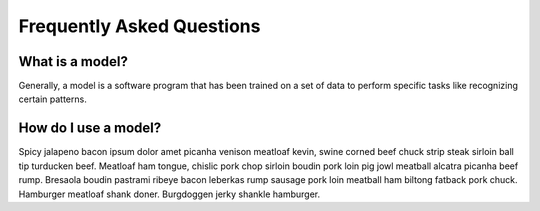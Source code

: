 ====
Frequently Asked Questions
====

What is a model?
====

Generally, a model is a software program that has been trained on a set of data to perform specific tasks like recognizing certain patterns.

How do I use a model?
====

Spicy jalapeno bacon ipsum dolor amet picanha venison meatloaf kevin, swine corned beef chuck strip steak sirloin ball tip turducken beef. Meatloaf ham tongue, chislic pork chop sirloin boudin pork loin pig jowl meatball alcatra picanha beef rump. Bresaola boudin pastrami ribeye bacon leberkas rump sausage pork loin meatball ham biltong fatback pork chuck. Hamburger meatloaf shank doner. Burgdoggen jerky shankle hamburger.
